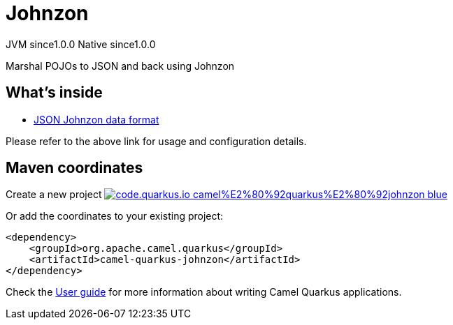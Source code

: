 // Do not edit directly!
// This file was generated by camel-quarkus-maven-plugin:update-extension-doc-page
= Johnzon
:page-aliases: extensions/johnzon.adoc
:linkattrs:
:cq-artifact-id: camel-quarkus-johnzon
:cq-native-supported: true
:cq-status: Stable
:cq-status-deprecation: Stable
:cq-description: Marshal POJOs to JSON and back using Johnzon
:cq-deprecated: false
:cq-jvm-since: 1.0.0
:cq-native-since: 1.0.0

[.badges]
[.badge-key]##JVM since##[.badge-supported]##1.0.0## [.badge-key]##Native since##[.badge-supported]##1.0.0##

Marshal POJOs to JSON and back using Johnzon

== What's inside

* xref:{cq-camel-components}:dataformats:json-johnzon-dataformat.adoc[JSON Johnzon data format]

Please refer to the above link for usage and configuration details.

== Maven coordinates

Create a new project image:https://img.shields.io/badge/code.quarkus.io-camel%E2%80%92quarkus%E2%80%92johnzon-blue.svg?logo=quarkus&logoColor=white&labelColor=3678db&color=e97826[link="https://code.quarkus.io/?extension-search=camel-quarkus-johnzon", window="_blank"]

Or add the coordinates to your existing project:

[source,xml]
----
<dependency>
    <groupId>org.apache.camel.quarkus</groupId>
    <artifactId>camel-quarkus-johnzon</artifactId>
</dependency>
----

Check the xref:user-guide/index.adoc[User guide] for more information about writing Camel Quarkus applications.

